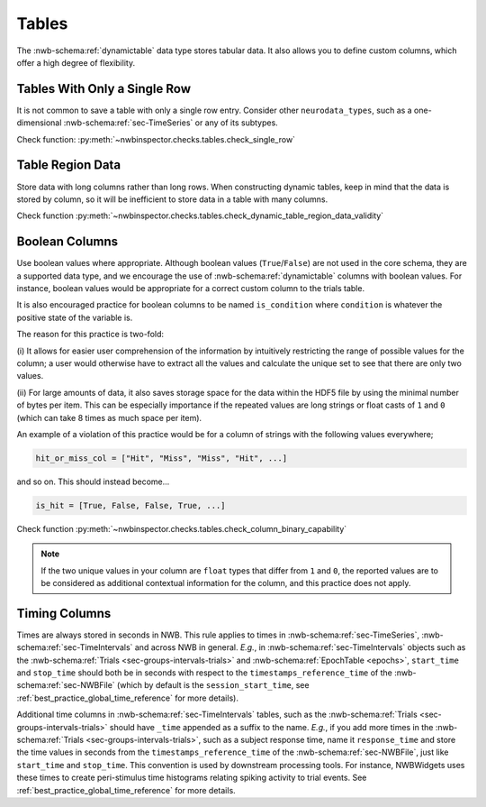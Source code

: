 Tables
======

The :nwb-schema:ref:`dynamictable` data type stores tabular data. It also allows you to define custom columns, which offer a high
degree of flexibility.



.. _best_practice_single_row:

Tables With Only a Single Row
~~~~~~~~~~~~~~~~~~~~~~~~~~~~~

It is not common to save a table with only a single row entry. Consider other ``neurodata_types``, such as a one-dimensional :nwb-schema:ref:`sec-TimeSeries` or any of its subtypes.

Check function: :py:meth:`~nwbinspector.checks.tables.check_single_row`



.. _best_practice_dynamic_table_region_data_validity:

Table Region Data
~~~~~~~~~~~~~~~~~

Store data with long columns rather than long rows. When constructing dynamic tables, keep in mind that the data is
stored by column, so it will be inefficient to store data in a table with many columns.

Check function :py:meth:`~nwbinspector.checks.tables.check_dynamic_table_region_data_validity`



.. _best_practice_column_binary_capability:

Boolean Columns
~~~~~~~~~~~~~~~

Use boolean values where appropriate. Although boolean values (``True``/``False``) are not used in the core schema,
they are a supported data type, and we encourage the use of :nwb-schema:ref:`dynamictable` columns with boolean
values. For instance, boolean values would be appropriate for a correct custom column to the trials table.

It is also encouraged practice for boolean columns to be named ``is_condition`` where ``condition`` is whatever the
positive state of the variable is.

The reason for this practice is two-fold:

(i) It allows for easier user comprehension of the information by intuitively restricting the range of possible values
for the column; a user would otherwise have to extract all the values and calculate the unique set to see that there
are only two values.

(ii) For large amounts of data, it also saves storage space for the data within the HDF5 file by using the minimal
number of bytes per item. This can be especially importance if the repeated values are long strings or float casts of
``1`` and ``0`` (which can take 8 times as much space per item).

An example of a violation of this practice would be for a column of strings with the following values everywhere;

.. code-block:: python

    hit_or_miss_col = ["Hit", "Miss", "Miss", "Hit", ...]

and so on. This should instead become...

.. code-block:: python

    is_hit = [True, False, False, True, ...]


Check function :py:meth:`~nwbinspector.checks.tables.check_column_binary_capability`

.. note::

    If the two unique values in your column are ``float`` types that differ from ``1`` and ``0``, the reported values
    are to be considered as additional contextual information for the column, and this practice does not apply.



Timing Columns
~~~~~~~~~~~~~~

Times are always stored in seconds in NWB. This rule applies to times in :nwb-schema:ref:`sec-TimeSeries`,
:nwb-schema:ref:`sec-TimeIntervals` and across NWB in general. *E.g.*, in :nwb-schema:ref:`sec-TimeIntervals`
objects such as the :nwb-schema:ref:`Trials <sec-groups-intervals-trials>` and
:nwb-schema:ref:`EpochTable <epochs>`, ``start_time`` and ``stop_time`` should both be in seconds with respect to the
``timestamps_reference_time`` of the :nwb-schema:ref:`sec-NWBFile` (which by default is the
``session_start_time``, see :ref:`best_practice_global_time_reference` for more details).

Additional time columns in :nwb-schema:ref:`sec-TimeIntervals` tables, such as the
:nwb-schema:ref:`Trials <sec-groups-intervals-trials>` should have ``_time`` appended as a suffix to the name.
*E.g.*, if you add more times in the :nwb-schema:ref:`Trials <sec-groups-intervals-trials>`, such as a subject
response time, name it ``response_time`` and store the time values in seconds from the ``timestamps_reference_time``
of the :nwb-schema:ref:`sec-NWBFile`, just like ``start_time`` and ``stop_time``.
This convention is used by downstream processing tools. For instance, NWBWidgets uses these times to create peri-stimulus time histograms relating spiking activity to trial events.
See :ref:`best_practice_global_time_reference` for more details.
